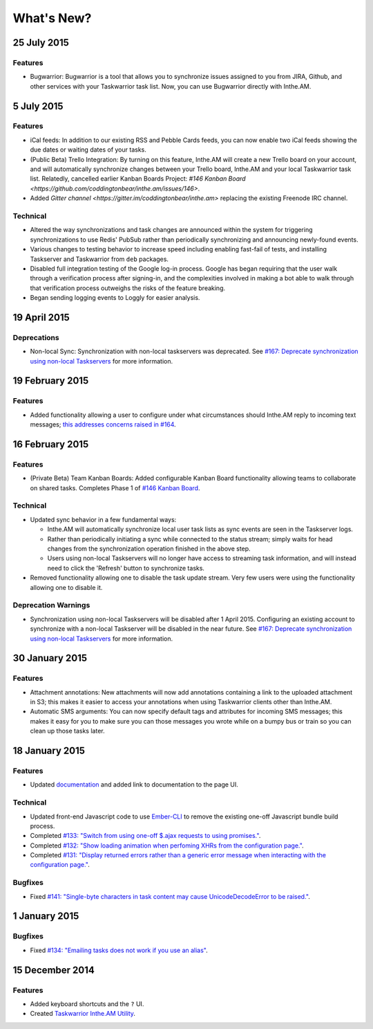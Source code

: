 What's New?
===========

25 July 2015
------------

Features
~~~~~~~~

* Bugwarrior: Bugwarrior is a tool that allows you to synchronize issues
  assigned to you from JIRA, Github, and other services with your Taskwarrior
  task list.  Now, you can use Bugwarrior directly with Inthe.AM.

5 July 2015
-----------

Features
~~~~~~~~

* iCal feeds: In addition to our existing RSS and Pebble Cards feeds, you can
  now enable two iCal feeds showing the due dates or waiting dates of your
  tasks.
* (Public Beta) Trello Integration: By turning on this feature,
  Inthe.AM will create a new Trello board on your account, and will automatically
  synchronize changes between your Trello board, Inthe.AM and your local
  Taskwarrior task list. Relatedly, cancelled earlier Kanban Boards Project:
  `#146 Kanban Board <https://github.com/coddingtonbear/inthe.am/issues/146>`.
* Added `Gitter channel <https://gitter.im/coddingtonbear/inthe.am>`
  replacing the existing Freenode IRC channel.

Technical
~~~~~~~~~

* Altered the way synchronizations and task changes are announced within
  the system for triggering synchronizations to use Redis' PubSub rather than
  periodically synchronizing and announcing newly-found events.
* Various changes to testing behavior to increase speed including enabling
  fast-fail of tests, and installing Taskserver and Taskwarrior from
  ``deb`` packages. 
* Disabled full integration testing of the Google log-in process.  Google
  has began requiring that the user walk through a verification process
  after signing-in, and the complexities involved in making a bot able to
  walk through that verification process outweighs the risks of the feature
  breaking.
* Began sending logging events to Loggly for easier analysis.

19 April 2015
-------------

Deprecations
~~~~~~~~~~~~

* Non-local Sync: Synchronization with non-local taskservers was deprecated.
  See `#167: Deprecate synchronization using non-local Taskservers <https://github.com/coddingtonbear/inthe.am/issues/167>`_ for more information.

19 February 2015
----------------

Features
~~~~~~~~

* Added functionality allowing a user to configure under what circumstances
  should Inthe.AM reply to incoming text messages;
  `this addresses concerns raised in  #164 <https://github.com/coddingtonbear/inthe.am/issues/174>`_.

16 February 2015
----------------

Features
~~~~~~~~

* (Private Beta) Team Kanban Boards: Added configurable Kanban Board
  functionality allowing teams to collaborate on shared tasks.
  Completes Phase 1 of `#146 Kanban Board <https://github.com/coddingtonbear/inthe.am/issues/146>`_.

Technical
~~~~~~~~~

* Updated sync behavior in a few fundamental ways:

  * Inthe.AM will automatically synchronize local user task lists as sync
    events are seen in the Taskserver logs.
  * Rather than periodically initiating a sync while connected to the
    status stream; simply waits for head changes from the synchronization
    operation finished in the above step.
  * Users using non-local Taskservers will no longer have access to streaming
    task information, and will instead need to click the 'Refresh' button
    to synchronize tasks.

* Removed functionality allowing one to disable the task update stream.  Very
  few users were using the functionality allowing one to disable it.

Deprecation Warnings
~~~~~~~~~~~~~~~~~~~~

* Synchronization using non-local Taskservers will be disabled after
  1 April 2015.  Configuring an existing account to synchronize
  with a non-local Taskserver will be disabled in the near future.
  See `#167: Deprecate synchronization using non-local Taskservers <https://github.com/coddingtonbear/inthe.am/issues/167>`_ for more information.

30 January 2015
---------------

Features
~~~~~~~~

* Attachment annotations: New attachments will now add annotations containing
  a link to the uploaded attachment in S3; this makes it easier to access your
  annotations when using Taskwarrior clients other than Inthe.AM.
* Automatic SMS arguments: You can now specify default tags and attributes for
  incoming SMS messages; this makes it easy for you to make sure you can those
  messages you wrote while on a bumpy bus or train so you can clean up those
  tasks later.

18 January 2015
---------------

Features
~~~~~~~~

* Updated `documentation <http://intheam.readthedocs.org/en/latest/index.html>`_ and added link to documentation to the page UI.

Technical
~~~~~~~~~

* Updated front-end Javascript code to use `Ember-CLI <http://www.ember-cli.com/>`_ to remove the
  existing one-off Javascript bundle build process.
* Completed `#133: "Switch from using one-off $.ajax requests to using promises." <https://github.com/coddingtonbear/inthe.am/issues/133>`_.
* Completed `#132: "Show loading animation when perfoming XHRs from the configuration page." <https://github.com/coddingtonbear/inthe.am/issues/132>`_.
* Completed `#131: "Display returned errors rather than a generic error message when interacting with the configuration page." <https://github.com/coddingtonbear/inthe.am/issues/131>`_.

Bugfixes
~~~~~~~~

* Fixed `#141: "Single-byte characters in task content may cause UnicodeDecodeError to be raised." <https://github.com/coddingtonbear/inthe.am/issues/141>`_.

1 January 2015
--------------

Bugfixes
~~~~~~~~

* Fixed `#134: "Emailing tasks does not work if you use an alias" <https://github.com/coddingtonbear/inthe.am/issues/134>`_.

15 December 2014
----------------

Features
~~~~~~~~

* Added keyboard shortcuts and the ``?`` UI.
* Created `Taskwarrior Inthe.AM Utility <https://github.com/coddingtonbear/taskwarrior-inthe.am>`_.
